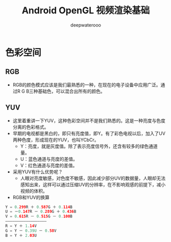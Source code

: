 #+latex_class: cn-article
#+title: Android OpenGL 视频渲染基础
#+author: deepwaterooo

* 色彩空间
** RGB
- RGB的颜色模式应该是我们最熟悉的一种，在现在的电子设备中应用广泛。通过R G B三种基础色，可以混合出所有的颜色。
** YUV
- 这里着重讲一下YUV，这种色彩空间并不是我们熟悉的。这是一种亮度与色度分离的色彩格式。
- 早期的电视都是黑白的，即只有亮度值，即Y。有了彩色电视以后，加入了UV两种色度，形成现在的YUV，也叫YCbCr。
  - Y：亮度，就是灰度值。除了表示亮度信号外，还含有较多的绿色通道量。
  - U：蓝色通道与亮度的差值。
  - V：红色通道与亮度的差值。
- 采用YUV有什么优势呢？
  - 人眼对亮度敏感，对色度不敏感，因此减少部分UV的数据量，人眼却无法感知出来，这样可以通过压缩UV的分辨率，在不影响观感的前提下，减小视频的体积。
- RGB和YUV的换算
#+BEGIN_SRC kotlin
Y = 0.299R ＋ 0.587G ＋ 0.114B 
U = －0.147R － 0.289G ＋ 0.436B
V = 0.615R － 0.515G － 0.100B
——————————————————
R = Y ＋ 1.14V
G = Y － 0.39U － 0.58V
B = Y ＋ 2.03U
#+END_SRC
